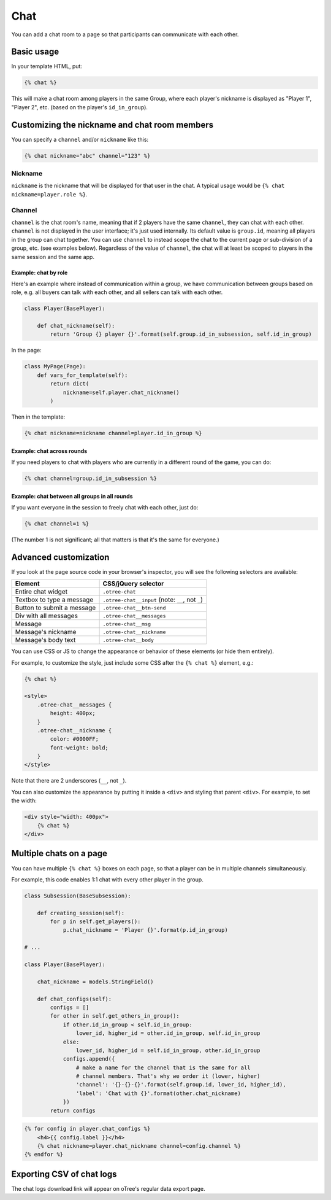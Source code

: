 .. _chat:

Chat
====

You can add a chat room to a page so that participants can communicate with each other.

Basic usage
~~~~~~~~~~~

In your template HTML, put:

.. code-block:: html+djang0

    {% chat %}

This will make a chat room among players in the same Group,
where each player's nickname is displayed as
"Player 1", "Player 2", etc. (based on the player's ``id_in_group``).

Customizing the nickname and chat room members
~~~~~~~~~~~~~~~~~~~~~~~~~~~~~~~~~~~~~~~~~~~~~~

You can specify a ``channel`` and/or ``nickname`` like this:

.. code-block:: html+djang0

    {% chat nickname="abc" channel="123" %}

Nickname
''''''''

``nickname`` is the nickname that will be displayed for that user in the chat.
A typical usage would be ``{% chat nickname=player.role %}``.

Channel
'''''''

``channel`` is the chat room's name, meaning that if 2 players
have the same ``channel``, they can chat with each other.
``channel`` is not displayed in the user interface; it's just used internally.
Its default value is ``group.id``, meaning all players in the group can chat together.
You can use ``channel`` to instead scope the chat to the current page
or sub-division of a group, etc. (see examples below).
Regardless of the value of ``channel``,
the chat will at least be scoped to players in the same session and the same app.

Example: chat by role
`````````````````````

Here's an example where instead of communication within a group,
we have communication between groups based on role,
e.g. all buyers can talk with each other,
and all sellers can talk with each other.


.. code-block:: python

    class Player(BasePlayer):

        def chat_nickname(self):
            return 'Group {} player {}'.format(self.group.id_in_subsession, self.id_in_group)

In the page:

.. code-block:: python

    class MyPage(Page):
        def vars_for_template(self):
            return dict(
                nickname=self.player.chat_nickname()
            )

Then in the template:

.. code-block:: html+djang0

    {% chat nickname=nickname channel=player.id_in_group %}

Example: chat across rounds
```````````````````````````

If you need players to chat with players who are currently in a different round
of the game, you can do:

.. code-block:: html+djang0

    {% chat channel=group.id_in_subsession %}

Example: chat between all groups in all rounds
``````````````````````````````````````````````

If you want everyone in the session to freely chat with each other, just do:

.. code-block:: html+djang0

    {% chat channel=1 %}

(The number 1 is not significant; all that matters is that it's the same for everyone.)

Advanced customization
~~~~~~~~~~~~~~~~~~~~~~

If you look at the page source code in your browser's inspector,
you will see the following selectors are available:

===========================     =====================================================
Element                         CSS/jQuery selector
===========================     =====================================================
Entire chat widget              ``.otree-chat``
Textbox to type a message       ``.otree-chat__input`` (note: ``__``, not ``_``)
Button to submit a message      ``.otree-chat__btn-send``
Div with all messages           ``.otree-chat__messages``
Message                         ``.otree-chat__msg``
Message's nickname              ``.otree-chat__nickname``
Message's body text             ``.otree-chat__body``
===========================     =====================================================

You can use CSS or JS to change the appearance or behavior of these elements
(or hide them entirely).

For example, to customize the style,
just include some CSS after the ``{% chat %}`` element,
e.g.:

.. code-block:: html+djang0

    {% chat %}

    <style>
        .otree-chat__messages {
            height: 400px;
        }
        .otree-chat__nickname {
            color: #0000FF;
            font-weight: bold;
        }
    </style>

Note that there are 2 underscores (``__``, not ``_``).

You can also customize the appearance by putting it inside a ``<div>``
and styling that parent ``<div>``. For example, to set the width:

.. code-block:: html+djang0

    <div style="width: 400px">
        {% chat %}
    </div>

Multiple chats on a page
~~~~~~~~~~~~~~~~~~~~~~~~

You can have multiple ``{% chat %}`` boxes on each page,
so that a player can be in multiple channels simultaneously.

For example, this code enables 1:1 chat with every other player in the group.

.. code-block:: python

    class Subsession(BaseSubsession):

        def creating_session(self):
            for p in self.get_players():
                p.chat_nickname = 'Player {}'.format(p.id_in_group)

    # ...

    class Player(BasePlayer):

        chat_nickname = models.StringField()

        def chat_configs(self):
            configs = []
            for other in self.get_others_in_group():
                if other.id_in_group < self.id_in_group:
                    lower_id, higher_id = other.id_in_group, self.id_in_group
                else:
                    lower_id, higher_id = self.id_in_group, other.id_in_group
                configs.append({
                    # make a name for the channel that is the same for all
                    # channel members. That's why we order it (lower, higher)
                    'channel': '{}-{}-{}'.format(self.group.id, lower_id, higher_id),
                    'label': 'Chat with {}'.format(other.chat_nickname)
                })
            return configs

.. code-block:: html+djang0

    {% for config in player.chat_configs %}
        <h4>{{ config.label }}</h4>
        {% chat nickname=player.chat_nickname channel=config.channel %}
    {% endfor %}


Exporting CSV of chat logs
~~~~~~~~~~~~~~~~~~~~~~~~~~

The chat logs download link will appear on oTree's regular data export page.
